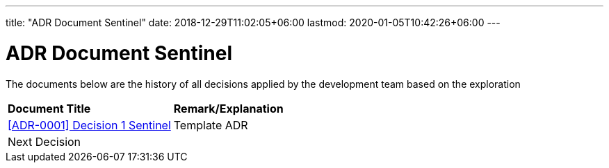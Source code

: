 ---
title: "ADR Document Sentinel"
date: 2018-12-29T11:02:05+06:00
lastmod: 2020-01-05T10:42:26+06:00
---

= ADR Document Sentinel


The documents below are the history of all decisions applied by the development team based on the exploration


|===
|*Document Title* |*Remark/Explanation*
| <<adr-doc-sentinel/0001-adr-decision-1-sentinel.adoc#, [ADR-0001] Decision 1 Sentinel >> |Template ADR
|Next Decision | 
|===
